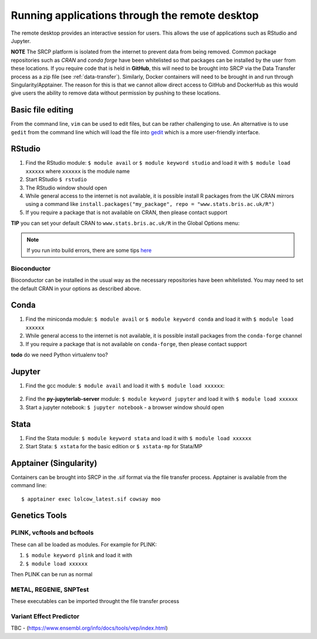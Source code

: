 Running applications through the remote desktop
===============================================

The remote desktop provides an interactive session for users. This allows the use of applications such as RStudio and Jupyter.

**NOTE** The SRCP platform is isolated from the internet to prevent data from being removed. Common package repositories such as *CRAN* and *conda forge* have been whitelisted so that packages can be installed by the user from these locations. If you require code that is held in **GitHub**, this will need to be brought into SRCP via the Data Transfer process as a zip file (see :ref:`data-transfer`). Similarly, Docker containers will need to be brought in and run through Singularity/Apptainer. The reason for this is that we cannot allow direct access to GitHub and DockerHub as this would give users the ability to remove data without permission by pushing to these locations.

Basic file editing
------------------
From the command line, ``vim`` can be used to edit files, but can be rather challenging to use. An alternative is to use ``gedit`` from the command line which will load the file into `gedit <https://help.gnome.org/users/gedit/stable/>`__ which is a more user-friendly interface.

RStudio
-------

1. Find the RStudio module: ``$ module avail`` or ``$ module keyword studio`` and load it with ``$ module load xxxxxx`` where ``xxxxxx`` is the module name
2. Start RStudio ``$ rstudio``
3. The RStudio window should open
4. While general access to the internet is not available, it is possible install R packages from the UK CRAN mirrors using a command like ``install.packages("my_package", repo = "www.stats.bris.ac.uk/R")``
5. If you require a package that is not available on CRAN, then please contact support

**TIP** you can set your default CRAN to ``www.stats.bris.ac.uk/R`` in the Global Options menu:

.. figure:: ../../images/rstudio-global-options.png
  :scale: 70 %
  :alt: RStudio

.. note::
   If you run into build errors, there are some tips `here <https://docs.hpc.cam.ac.uk/hpc/software-packages/r.html#installing-r-packages>`__

Bioconductor
~~~~~~~~~~~~

Bioconductor can be installed in the usual way as the necessary repositories have been whitelisted. You may need to set the default CRAN in your options as described above.

Conda
-----

1. Find the miniconda module: ``$ module avail`` or ``$ module keyword conda`` and load it with ``$ module load xxxxxx``
2. While general access to the internet is not available, it is possible install packages from the ``conda-forge`` channel
3. If you require a package that is not available on ``conda-forge``, then please contact support

**todo** do we need Python virtualenv too?

Jupyter
-------

1. Find the gcc module: ``$ module avail`` and load it with ``$ module load xxxxxx``:

.. figure:: ../../images/gcc-module.png
  :scale: 100 %
  :alt: gcc module

2. Find the **py-jupyterlab-server** module:
   ``$ module keyword jupyter`` and load it with
   ``$ module load xxxxxx``
3. Start a jupyter notebook: ``$ jupyter notebook`` - a browser window should open

Stata
-----

1. Find the Stata module: ``$ module keyword stata`` and load it with ``$ module load xxxxxx``
2. Start Stata: ``$ xstata`` for the basic edition or ``$ xstata-mp`` for Stata/MP

.. figure:: ../../images/stata.png
  :scale: 60 %
  :alt: Stata

Apptainer (Singularity)
-----------------------

Containers can be brought into SRCP in the .sif format via the file transfer process. Apptainer is available from the command line:
::

$ apptainer exec lolcow_latest.sif cowsay moo

Genetics Tools
--------------

PLINK, vcftools and  bcftools
~~~~~~~~~~~~~~~~~~~~~~~~~~~~~

These can all be loaded as modules. For example for PLINK:

1. ``$ module keyword plink`` and load it with
2. ``$ module load xxxxxx``

Then PLINK can be run as normal

METAL, REGENIE, SNPTest
~~~~~~~~~~~~~~~~~~~~~~~
These executables can be imported throught the file transfer process

Variant Effect Predictor
~~~~~~~~~~~~~~~~~~~~~~~~
TBC - (https://www.ensembl.org/info/docs/tools/vep/index.html)



